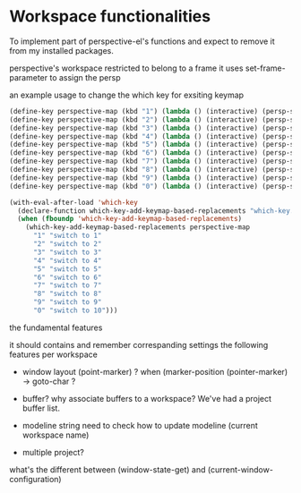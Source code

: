 * Workspace functionalities

To implement part of perspective-el's functions
and expect to remove it from my installed packages.

perspective's workspace restricted to belong to a frame
it uses set-frame-parameter to assign the persp


an example usage to change the which key for exsiting keymap

#+begin_src emacs-lisp
(define-key perspective-map (kbd "1") (lambda () (interactive) (persp-switch-by-number 1)))
(define-key perspective-map (kbd "2") (lambda () (interactive) (persp-switch-by-number 2)))
(define-key perspective-map (kbd "3") (lambda () (interactive) (persp-switch-by-number 3)))
(define-key perspective-map (kbd "4") (lambda () (interactive) (persp-switch-by-number 4)))
(define-key perspective-map (kbd "5") (lambda () (interactive) (persp-switch-by-number 5)))
(define-key perspective-map (kbd "6") (lambda () (interactive) (persp-switch-by-number 6)))
(define-key perspective-map (kbd "7") (lambda () (interactive) (persp-switch-by-number 7)))
(define-key perspective-map (kbd "8") (lambda () (interactive) (persp-switch-by-number 8)))
(define-key perspective-map (kbd "9") (lambda () (interactive) (persp-switch-by-number 9)))
(define-key perspective-map (kbd "0") (lambda () (interactive) (persp-switch-by-number 10)))

(with-eval-after-load 'which-key
  (declare-function which-key-add-keymap-based-replacements "which-key.el")
  (when (fboundp 'which-key-add-keymap-based-replacements)
    (which-key-add-keymap-based-replacements perspective-map
      "1" "switch to 1"
      "2" "switch to 2"
      "3" "switch to 3"
      "4" "switch to 4"
      "5" "switch to 5"
      "6" "switch to 6"
      "7" "switch to 7"
      "8" "switch to 8"
      "9" "switch to 9"
      "0" "switch to 10")))
#+end_src


the fundamental features

it should contains and remember correspanding settings the following features per workspace
- window layout
  (point-marker) ? when (marker-position (pointer-marker) -> goto-char ?


- buffer? why associate buffers to a workspace?
  We've had a project buffer list.

- modeline string
  need to check how to update modeline (current workspace name)
- multiple project?


what's the different between
(window-state-get)
and
(current-window-configuration)
